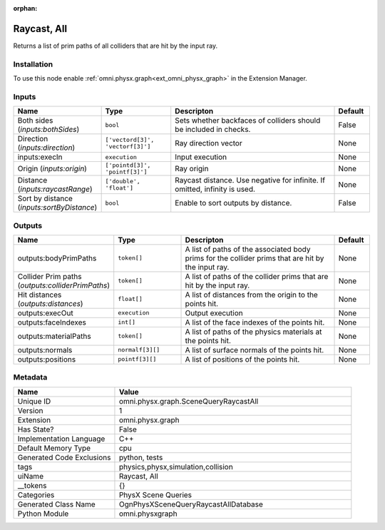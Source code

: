 .. _omni_physx_graph_SceneQueryRaycastAll_1:

.. _omni_physx_graph_SceneQueryRaycastAll:

.. ================================================================================
.. THIS PAGE IS AUTO-GENERATED. DO NOT MANUALLY EDIT.
.. ================================================================================

:orphan:

.. meta::
    :title: Raycast, All
    :keywords: lang-en omnigraph node PhysX Scene Queries graph scene-query-raycast-all


Raycast, All
============

.. <description>

Returns a list of prim paths of all colliders that are hit by the input ray.

.. </description>


Installation
------------

To use this node enable :ref:`omni.physx.graph<ext_omni_physx_graph>` in the Extension Manager.


Inputs
------
.. csv-table::
    :header: "Name", "Type", "Descripton", "Default"
    :widths: 20, 20, 50, 10

    "Both sides (*inputs:bothSides*)", "``bool``", "Sets whether backfaces of colliders should be included in checks.", "False"
    "Direction (*inputs:direction*)", "``['vectord[3]', 'vectorf[3]']``", "Ray direction vector", "None"
    "inputs:execIn", "``execution``", "Input execution", "None"
    "Origin (*inputs:origin*)", "``['pointd[3]', 'pointf[3]']``", "Ray origin", "None"
    "Distance (*inputs:raycastRange*)", "``['double', 'float']``", "Raycast distance. Use negative for infinite. If omitted, infinity is used.", "None"
    "Sort by distance (*inputs:sortByDistance*)", "``bool``", "Enable to sort outputs by distance.", "False"


Outputs
-------
.. csv-table::
    :header: "Name", "Type", "Descripton", "Default"
    :widths: 20, 20, 50, 10

    "outputs:bodyPrimPaths", "``token[]``", "A list of paths of the associated body prims for the collider prims that are hit by the input ray.", "None"
    "Collider Prim paths (*outputs:colliderPrimPaths*)", "``token[]``", "A list of paths of the collider prims that are hit by the input ray.", "None"
    "Hit distances (*outputs:distances*)", "``float[]``", "A list of distances from the origin to the points hit.", "None"
    "outputs:execOut", "``execution``", "Output execution", "None"
    "outputs:faceIndexes", "``int[]``", "A list of the face indexes of the points hit.", "None"
    "outputs:materialPaths", "``token[]``", "A list of paths of the physics materials at the points hit.", "None"
    "outputs:normals", "``normalf[3][]``", "A list of surface normals of the points hit.", "None"
    "outputs:positions", "``pointf[3][]``", "A list of positions of the points hit.", "None"


Metadata
--------
.. csv-table::
    :header: "Name", "Value"
    :widths: 30,70

    "Unique ID", "omni.physx.graph.SceneQueryRaycastAll"
    "Version", "1"
    "Extension", "omni.physx.graph"
    "Has State?", "False"
    "Implementation Language", "C++"
    "Default Memory Type", "cpu"
    "Generated Code Exclusions", "python, tests"
    "tags", "physics,physx,simulation,collision"
    "uiName", "Raycast, All"
    "__tokens", "{}"
    "Categories", "PhysX Scene Queries"
    "Generated Class Name", "OgnPhysXSceneQueryRaycastAllDatabase"
    "Python Module", "omni.physxgraph"


